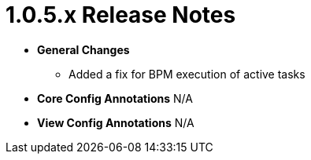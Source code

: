 [[release-notes-1.0.5.x]]
= 1.0.5.x Release Notes

* **General Changes**
** Added a fix for BPM execution of active tasks

* **Core Config Annotations**
N/A

* **View Config Annotations**
N/A
